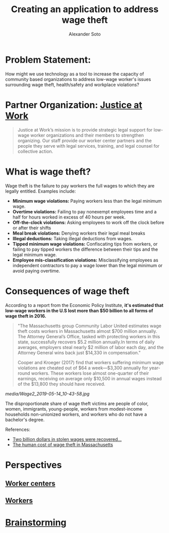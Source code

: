 #+TITLE: Creating an application to address wage theft
#+AUTHOR: Alexander Soto
#+CATEGORY: wagetheft
#+TAGS: Write(w) Update(u) Fix(f) Check(c)

* Problem Statement:
  How might we use technology as a tool to increase the capacity of
  community based organizations to address low-wage worker's issues
  surrounding wage theft, health/safety and workplace violations?
* Partner Organization: [[https://jatwork.org/][Justice at Work]]

#+BEGIN_QUOTE
Justice at Work’s mission is to provide strategic legal support for low-wage worker organizations and their members to strengthen organizing. Our staff provide our worker center partners and the people they serve with legal services, training, and legal counsel for collective action.
#+END_QUOTE

* What is wage theft?

  Wage theft is the failure to pay workers the full wages to which they
  are legally entitled. Examples include:

  - *Minimum wage violations:* Paying workers less than the legal minimum wage.
  - *Overtime violations:* Failing to pay nonexempt employees time and a half for hours worked in excess of 40 hours per week.
  - *Off-the-clock violations:* Asking employees to work off the clock before or after their shifts
  - *Meal break violations:* Denying workers their legal meal breaks
  - *Illegal deductions:* Taking illegal deductions from wages.
  - *Tipped minimum wage violations:* Confiscating tips from workers, or failing to pay tipped workers the difference between their tips and the legal minimum wage.
  - *Employee mis-classification violations:* Misclassifying employees as independent contractors to pay a wage lower than the legal minimum or avoid paying overtime.

* Consequences of wage theft
  :PROPERTIES:
  :ID:       ca202347-8f7b-4251-8df0-2edba10a3a95
  :Attachments: Wage2_2019-05-14_10-43-58.jpg Wage2_2019-05-14_11-50-56.jpg
  :END:

  According to a report from the Economic Policy Institute, *it's estimated that low-wage workers in the U.S lost more than $50 billion to all forms of wage theft in 2016.*

#+BEGIN_QUOTE
"The Massachusetts group Community Labor United estimates wage theft costs workers in Massachusetts almost $700 million annually. The Attorney General’s Office, tasked with protecting workers in this state, successfully recovers $5.2 million annually.In terms of daily averages, employers steal nearly $2 million of labor each day, and the Attorney General wins back just $14,330 in compensation."

Cooper and Kroeger (2017) find that workers suffering minimum wage violations are cheated out of $64 a week—$3,300 annually for year-round workers. These workers lose almost one-quarter of their earnings, receiving on average only $10,500 in annual wages instead of the $13,800 they should have received.
#+END_QUOTE


[[media/Wage2_2019-05-14_10-43-58.jpg]]






The disproportionate share of wage theft victims are people of color, women, immigrants, young-people, workers from modest-income households non-unionized workers, and workers who do not have a bachelor's degree.

References:
+ [[https://www.epi.org/publication/two-billion-dollars-in-stolen-wages-were-recovered-for-workers-in-2015-and-2016-and-thats-just-a-drop-in-the-bucket/][Two billion dollars in stolen wages were recovered...]]
+ [[https://www.muckrock.com/news/archives/2016/may/23/boston-wage-theft-data/][The human cost of wage theft in Massachusetts]]

* Perspectives
** [[file:workercenters.org][Worker centers]]
** [[file:worker.org][Workers]]
* [[file:brainstorming.org][Brainstorming]]
